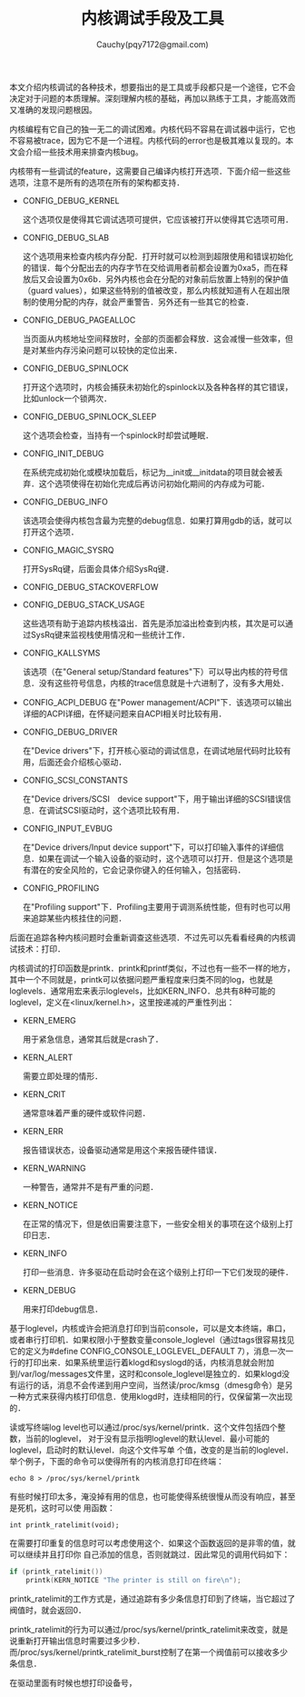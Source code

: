 #+TITLE: 内核调试手段及工具
#+AUTHOR: Cauchy(pqy7172@gmail.com)
#+EMAIL: pqy7172@gmail.com
#+HTML_HEAD: <link rel="stylesheet" href="../../org-manual.css" type="text/css">
#+OPTIONS: ^:nil
本文介绍内核调试的各种技术，想要指出的是工具或手段都只是一个途径，它不会决定对于问题的本质理解。深刻理解内核的基础，再加以熟练于工具，才能高效而又准确的发现问题根因。

内核编程有它自己的独一无二的调试困难。内核代码不容易在调试器中运行，它也不容易被trace，因为它不是一个进程。内核代码的error也是极其难以复现的。本文会介绍一些技术用来排查内核bug。

内核带有一些调试的feature，这需要自己编译内核打开选项．下面介绍一些这些选项，注意不是所有的选项在所有的架构都支持．

+ CONFIG_DEBUG_KERNEL

  这个选项仅是使得其它调试选项可提供，它应该被打开以使得其它选项可用．
+ CONFIG_DEBUG_SLAB

  这个选项用来检查内核内存分配．打开时就可以检测到超限使用和错误初始化的错误．每个分配出去的内存字节在交给调用者前都会设置为0xa5，而在释放后又会设置为0x6b．另外内核也会在分配的对象前后放置上特别的保护值（guard values），如果这些特别的值被改变，那么内核就知道有人在超出限制的使用分配的内存，就会严重警告．另外还有一些其它的检查．

+ CONFIG_DEBUG_PAGEALLOC

  当页面从内核地址空间释放时，全部的页面都会释放．这会减慢一些效率，但是对某些内存污染问题可以较快的定位出来．

+ CONFIG_DEBUG_SPINLOCK

  打开这个选项时，内核会捕获未初始化的spinlock以及各种各样的其它错误，比如unlock一个锁两次．

+ CONFIG_DEBUG_SPINLOCK_SLEEP

  这个选项会检查，当持有一个spinlock时却尝试睡眠．

+ CONFIG_INIT_DEBUG

  在系统完成初始化或模块加载后，标记为__init或__initdata的项目就会被丢弃．这个选项使得在初始化完成后再访问初始化期间的内存成为可能．

+ CONFIG_DEBUG_INFO

  该选项会使得内核包含最为完整的debug信息．如果打算用gdb的话，就可以打开这个选项．

+ CONFIG_MAGIC_SYSRQ

  打开SysRq键，后面会具体介绍SysRq键．

+ CONFIG_DEBUG_STACKOVERFLOW
+ CONFIG_DEBUG_STACK_USAGE

  这些选项有助于追踪内核栈溢出．首先是添加溢出检查到内核，其次是可以通过SysRq键来监视栈使用情况和一些统计工作．

+ CONFIG_KALLSYMS

  该选项（在"General setup/Standard features"下）可以导出内核的符号信息．没有这些符号信息，内核的trace信息就是十六进制了，没有多大用处．

+ CONFIG_ACPI_DEBUG
  在"Power management/ACPI"下．该选项可以输出详细的ACPI详细，在怀疑问题来自ACPI相关时比较有用．

+ CONFIG_DEBUG_DRIVER

  在"Device drivers"下，打开核心驱动的调试信息，在调试地层代码时比较有用，后面还会介绍核心驱动．

+ CONFIG_SCSI_CONSTANTS

  在"Device drivers/SCSI　device support"下，用于输出详细的SCSI错误信息．在调试SCSI驱动时，这个选项比较有用．

+ CONFIG_INPUT_EVBUG

  在"Device drivers/Input device support"下，可以打印输入事件的详细信息．如果在调试一个输入设备的驱动时，这个选项可以打开．但是这个选项是有潜在的安全风险的，它会记录你键入的任何输入，包括密码．

+ CONFIG_PROFILING

  在"Profiling support"下．Profiling主要用于调测系统性能，但有时也可以用来追踪某些内核挂住的问题．

后面在追踪各种内核问题时会重新调查这些选项．不过先可以先看看经典的内核调试技术：打印．

内核调试的打印函数是printk．printk和printf类似，不过也有一些不一样的地方，其中一个不同就是，printk可以依据问题严重程度来归类不同的log，也就是loglevels．通常用宏来表示loglevels，比如KERN_INFO．总共有8种可能的loglevel，定义在<linux/kernel.h>，这里按递减的严重性列出：

+ KERN_EMERG
  
  用于紧急信息，通常其后就是crash了．

+ KERN_ALERT

  需要立即处理的情形．

+ KERN_CRIT

  通常意味着严重的硬件或软件问题．

+ KERN_ERR

  报告错误状态，设备驱动通常是用这个来报告硬件错误．

+ KERN_WARNING

  一种警告，通常并不是有严重的问题．

+ KERN_NOTICE

  在正常的情况下，但是依旧需要注意下，一些安全相关的事项在这个级别上打印日志．

+ KERN_INFO

  打印一些消息．许多驱动在启动时会在这个级别上打印一下它们发现的硬件．

+ KERN_DEBUG

  用来打印debug信息．

基于loglevel，内核或许会把消息打印到当前console，可以是文本终端，串口，或者串行打印机．如果权限小于整数变量console_loglevel（通过tags很容易找见它的定义为#define
CONFIG_CONSOLE_LOGLEVEL_DEFAULT 7），消息一次一行的打印出来．如果系统里运行着klogd和syslogd的话，内核消息就会附加到/var/log/messages文件里，这时和console_loglevel是独立的．如果klogd没有运行的话，消息不会传递到用户空间，当然读/proc/kmsg（dmesg命令）是另一种方式来获得内核打印信息．使用klogd时，连续相同的行，仅保留第一次出现的．

读或写终端log level也可以通过/proc/sys/kernel/printk．这个文件包括四个整数，当前的loglevel，
对于没有显示指明loglevel的默认level．最小可能的loglevel，启动时的默认level．向这个文件写单
个值，改变的是当前的loglevel．举个例子，下面的命令可以使得所有的内核消息打印在终端：
: echo 8 > /proc/sys/kernel/printk

有些时候打印太多，淹没掉有用的信息，也可能使得系统很慢从而没有响应，甚至是死机，这时可以使
用函数：
: int printk_ratelimit(void);

在需要打印重复的信息时可以考虑使用这个．如果这个函数返回的是非零的值，就可以继续并且打印你
自己添加的信息，否则就跳过．因此常见的调用代码如下：
#+begin_src c
if (printk_ratelimit())
    printk(KERN_NOTICE "The printer is still on fire\n");
#+end_src


printk_ratelimit的工作方式是，通过追踪有多少条信息打印到了终端，当它超过了阀值时，就会返回0．

printk_ratelimit的行为可以通过/proc/sys/kernel/printk_ratelimit来改变，就是说重新打开输出信息时需要过多少秒．而/proc/sys/kernel/printk_ratelimit_burst控制了在第一个阀值前可以接收多少条信息．

在驱动里面有时候也想打印设备号，
